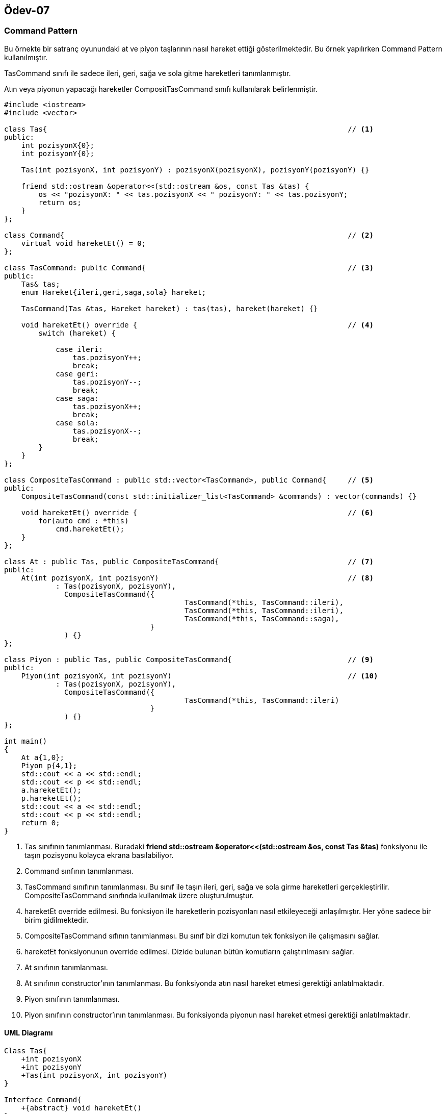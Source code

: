 == Ödev-07

=== Command Pattern

Bu örnekte bir satranç oyunundaki at ve piyon taşlarının nasıl hareket ettiği gösterilmektedir. Bu örnek yapılırken Command Pattern kullanılmıştır.

TasCommand sınıfı ile sadece ileri, geri, sağa ve sola gitme hareketleri tanımlanmıştır.

Atın veya piyonun yapacağı hareketler CompositTasCommand sınıfı kullanılarak belirlenmiştir.

[source, cpp]
----
#include <iostream>
#include <vector>

class Tas{                                                                      // <1>
public:
    int pozisyonX{0};
    int pozisyonY{0};

    Tas(int pozisyonX, int pozisyonY) : pozisyonX(pozisyonX), pozisyonY(pozisyonY) {}

    friend std::ostream &operator<<(std::ostream &os, const Tas &tas) {
        os << "pozisyonX: " << tas.pozisyonX << " pozisyonY: " << tas.pozisyonY;
        return os;
    }
};

class Command{                                                                  // <2>
    virtual void hareketEt() = 0;
};

class TasCommand: public Command{                                               // <3>
public:
    Tas& tas;
    enum Hareket{ileri,geri,saga,sola} hareket;

    TasCommand(Tas &tas, Hareket hareket) : tas(tas), hareket(hareket) {}

    void hareketEt() override {                                                 // <4>
        switch (hareket) {

            case ileri:
                tas.pozisyonY++;
                break;
            case geri:
                tas.pozisyonY--;
                break;
            case saga:
                tas.pozisyonX++;
                break;
            case sola:
                tas.pozisyonX--;
                break;
        }
    }
};

class CompositeTasCommand : public std::vector<TasCommand>, public Command{     // <5>
public:
    CompositeTasCommand(const std::initializer_list<TasCommand> &commands) : vector(commands) {}

    void hareketEt() override {                                                 // <6>
        for(auto cmd : *this)
            cmd.hareketEt();
    }
};

class At : public Tas, public CompositeTasCommand{                              // <7>
public:
    At(int pozisyonX, int pozisyonY)                                            // <8>
            : Tas(pozisyonX, pozisyonY),
              CompositeTasCommand({
                                          TasCommand(*this, TasCommand::ileri),
                                          TasCommand(*this, TasCommand::ileri),
                                          TasCommand(*this, TasCommand::saga),
                                  }
              ) {}
};

class Piyon : public Tas, public CompositeTasCommand{                           // <9>
public:
    Piyon(int pozisyonX, int pozisyonY)                                         // <10>
            : Tas(pozisyonX, pozisyonY),
              CompositeTasCommand({
                                          TasCommand(*this, TasCommand::ileri)
                                  }
              ) {}
};

int main()
{
    At a{1,0};
    Piyon p{4,1};
    std::cout << a << std::endl;
    std::cout << p << std::endl;
    a.hareketEt();
    p.hareketEt();
    std::cout << a << std::endl;
    std::cout << p << std::endl;
    return 0;
}
----
<1> Tas sınıfının tanımlanması. Buradaki *friend std::ostream &operator<<(std::ostream &os, const Tas &tas)* fonksiyonu ile taşın pozisyonu kolayca ekrana basılabiliyor.
<2> Command sınfının tanımlanması.
<3> TasCommand sınıfının tanımlanması. Bu sınıf ile taşın ileri, geri, sağa ve sola girme hareketleri gerçekleştirilir. CompositeTasCommand sınıfında kullanılmak üzere oluşturulmuştur.
<4> hareketEt override edilmesi. Bu fonksiyon ile hareketlerin pozisyonları nasıl etkileyeceği anlaşılmıştır. Her yöne sadece bir birim gidilmektedir.
<5> CompositeTasCommand sıfının tanımlanması. Bu sınıf bir dizi komutun tek fonksiyon ile çalışmasını sağlar.
<6> hareketEt fonksiyonunun override edilmesi. Dizide bulunan bütün komutların çalıştırılmasını sağlar.
<7> At sınıfının tanımlanması.
<8> At sınıfının constructor'ının tanımlanması. Bu fonksiyonda atın nasıl hareket etmesi gerektiği anlatılmaktadır.
<9> Piyon sınıfının tanımlanması.
<10> Piyon sınıfının constructor'ının tanımlanması. Bu fonksiyonda piyonun nasıl hareket etmesi gerektiği anlatılmaktadır.

==== UML Diagramı

[plantuml, Command, png]
----
Class Tas{
    +int pozisyonX
    +int pozisyonY
    +Tas(int pozisyonX, int pozisyonY)
}

Interface Command{
    +{abstract} void hareketEt()
}

Class TasCommand{
    +Tas tas
    +enum Hareket{ileri,geri,saga,sola} hareket
    +void hareketEt()
}

Class CompositeTasCommand{
    +CompositeTasCommand(const std::initializer_list<TasCommand> &commands)
    +void hareketEt()
}

Class At{
    +At(int pozisyonX, int pozisyonY)
}

Class Piyon{
    +Piyon(int pozisyonX, int pozisyonY)
}

Command <|. TasCommand
TasCommand <--- CompositeTasCommand : Kullanır
Command <|... CompositeTasCommand
Tas <|-- At
Tas <|-- Piyon
CompositeTasCommand <|-- At
CompositeTasCommand <|-- Piyon
TasCommand <--- At : Kullanılır
TasCommand <--- Piyon : Kullanır
TasCommand o--- Tas
----

